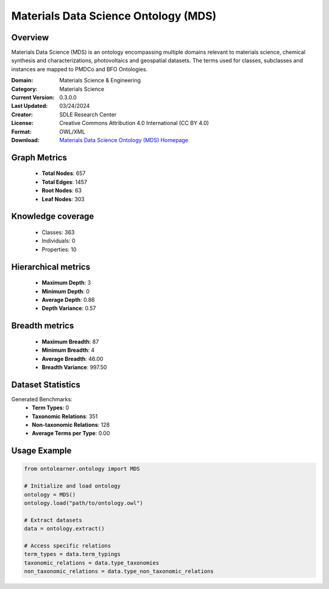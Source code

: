 Materials Data Science Ontology (MDS)
========================================================================================================================

Overview
--------
Materials Data Science (MDS) is an ontology encompassing multiple domains relevant to materials science,
chemical synthesis and characterizations, photovoltaics and geospatial datasets. The terms used for classes,
subclasses and instances are mapped to PMDCo and BFO Ontologies.

:Domain: Materials Science & Engineering
:Category: Materials Science
:Current Version: 0.3.0.0
:Last Updated: 03/24/2024
:Creator: SDLE Research Center
:License: Creative Commons Attribution 4.0 International (CC BY 4.0)
:Format: OWL/XML
:Download: `Materials Data Science Ontology (MDS) Homepage <https://matportal.org/ontologies/MDS>`_

Graph Metrics
-------------
    - **Total Nodes**: 657
    - **Total Edges**: 1457
    - **Root Nodes**: 63
    - **Leaf Nodes**: 303

Knowledge coverage
------------------
    - Classes: 363
    - Individuals: 0
    - Properties: 10

Hierarchical metrics
--------------------
    - **Maximum Depth**: 3
    - **Minimum Depth**: 0
    - **Average Depth**: 0.86
    - **Depth Variance**: 0.57

Breadth metrics
------------------
    - **Maximum Breadth**: 87
    - **Minimum Breadth**: 4
    - **Average Breadth**: 46.00
    - **Breadth Variance**: 997.50

Dataset Statistics
------------------
Generated Benchmarks:
    - **Term Types**: 0
    - **Taxonomic Relations**: 351
    - **Non-taxonomic Relations**: 128
    - **Average Terms per Type**: 0.00

Usage Example
-------------
.. code-block:: python

    from ontolearner.ontology import MDS

    # Initialize and load ontology
    ontology = MDS()
    ontology.load("path/to/ontology.owl")

    # Extract datasets
    data = ontology.extract()

    # Access specific relations
    term_types = data.term_typings
    taxonomic_relations = data.type_taxonomies
    non_taxonomic_relations = data.type_non_taxonomic_relations

